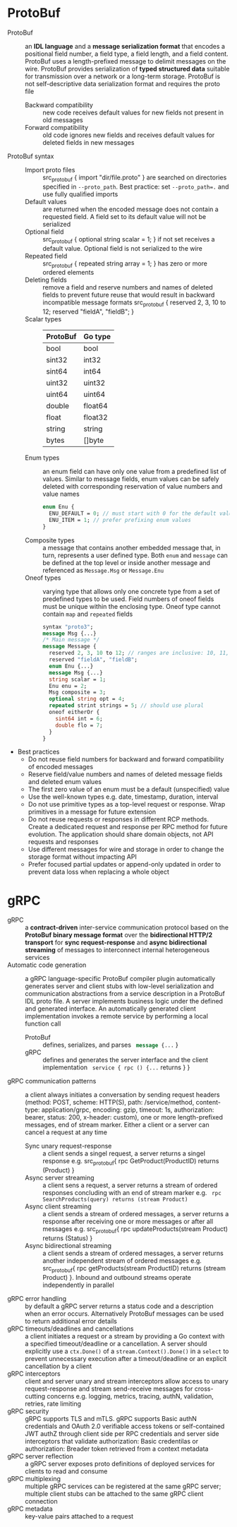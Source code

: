 * ProtoBuf

- ProtoBuf :: an *IDL language* and a *message serialization format* that
  encodes a positional field number, a field type, a field length, and a field
  content. ProtoBuf uses a length-prefixed message to delimit messages on the
  wire. ProtoBuf provides serialization of *typed structured data* suitable for
  transmission over a network or a long-term storage. ProtoBuf is not
  self-descriptive data serialization format and requires the proto file
  - Backward compatibility :: new code receives default values for new fields
    not present in old messages
  - Forward compatibility :: old code ignores new fields and receives default
    values for deleted fields in new messages
- ProtoBuf syntax ::
  - Import proto files :: src_protobuf { import "dir/file.proto" } are searched
    on directories specified in ~--proto_path~. Best practice: set
    ~--proto_path=.~ and use fully qualified imports
  - Default values :: are returned when the encoded message does not contain a
    requested field. A field set to its default value will not be serialized
  - Optional field :: src_protobuf { optional string scalar = 1; } if not set
    receives a default value. Optional field is not serialized to the wire
  - Repeated field :: src_protobuf { repeated string array = 1; } has zero or
    more ordered elements
  - Deleting fields :: remove a field and reserve numbers and names of deleted
    fields to prevent future reuse that would result in backward incompatible
    message formats src_protobuf { reserved 2, 3, 10 to 12; reserved "fieldA",
    "fieldB"; }
  - Scalar types ::
    |----------+---------|
    | ProtoBuf | Go type |
    |----------+---------|
    | bool     | bool    |
    | sint32   | int32   |
    | sint64   | int64   |
    | uint32   | uint32  |
    | uint64   | uint64  |
    | double   | float64 |
    | float    | float32 |
    | string   | string  |
    | bytes    | []byte  |
  - Enum types :: an enum field can have only one value from a predefined list
    of values. Similar to message fields, enum values can be safely deleted
    with corresponding reservation of value numbers and value names
    #+BEGIN_SRC protobuf
    enum Enu {
      ENU_DEFAULT = 0; // must start with 0 for the default value
      ENU_ITEM = 1; // prefer prefixing enum values
    }
    #+END_SRC
  - Composite types :: a message that contains another embedded message that, in
    turn, represents a user defined type. Both ~enum~ and ~message~ can be
    defined at the top level or inside another message and referenced as
    ~Message.Msg~ or ~Message.Enu~
  - Oneof types :: varying type that allows only one concrete type from a set of
    predefined types to be used. Field numbers of oneof fields must be unique
    within the enclosing type. Oneof type cannot contain ~map~ and ~repeated~
    fields
    #+BEGIN_SRC protobuf
    syntax "proto3";
    message Msg {...}
    /* Main message */
    message Message {
      reserved 2, 3, 10 to 12; // ranges are inclusive: 10, 11, 12
      reserved "fieldA", "fieldB";
      enum Enu {...}
      message Msg {...}
      string scalar = 1;
      Enu enu = 2;
      Msg composite = 3;
      optional string opt = 4;
      repeated strint strings = 5; // should use plural
      oneof eitherOr {
        sint64 int = 6;
        double flo = 7;
      }
    }
    #+END_SRC
- Best practices
  - Do not reuse field numbers for backward and forward compatibility of encoded
    messages
  - Reserve field/value numbers and names of deleted message fields and deleted
    enum values
  - The first zero value of an enum must be a default (unspecified) value
  - Use the well-known types e.g. date, timestamp, duration, interval
  - Do not use primitive types as a top-level request or response. Wrap
    primitives in a message for future extension
  - Do not reuse requests or responses in different RCP methods. Create a
    dedicated request and response per RPC method for future evolution. The
    application should share domain objects, not API requests and responses
  - Use different messages for wire and storage in order to change the storage
    format without impacting API
  - Prefer focused partial updates or append-only updated in order to prevent
    data loss when replacing a whole object

* gRPC

- gRPC :: a *contract-driven* inter-service communication protocol based on the
  *ProtoBuf binary message format* over the *bidirectional HTTP/2 transport* for
  *sync request-response* and *async bidirectional streaming* of messages to
  interconnect internal heterogeneous services
- Automatic code generation :: a gRPC language-specific ProtoBuf compiler plugin
  automatically generates server and client stubs with low-level serialization
  and communication abstractions from a service description in a ProtoBuf IDL
  proto file. A server implements business logic under the defined and generated
  interface. An automatically generated client implementation invokes a remote
  service by performing a local function call
  - ProtoBuf :: defines, serializes, and parses src_protobuf{ message {...} }
  - gRPC :: defines and generates the server interface and the client
    implementation src_protobuf{ service { rpc () {...} returns } }
- gRPC communication patterns :: a client always initiates a conversation by
  sending request headers (method: POST, scheme: HTTP(S), path: /service/method,
  content-type: application/grpc, encoding: gzip, timeout: 1s, authorization:
  bearer, status: 200, x-header: custom), one or more length-prefixed messages,
  end of stream marker. Either a client or a server can cancel a request at any
  time
  - Sync unary request-response :: a client sends a singel request, a server
    returns a singel response e.g. src_protobuf{ rpc GetProduct(ProductID)
    returns (Product) }
  - Async server streaming :: a client sens a request, a server returns a stream
    of ordered responses concluding with an end of stream marker e.g.
    src_protobuf{ rpc SearchProducts(query) returns (stream Product) }
  - Async client streaming :: a client sends a stream of ordered messages, a
    server returns a response after receiving one or more messages or after all
    messages e.g. src_protobuf{ rpc updateProducts(stream Product) returns
    (Status) }
  - Async bidirectional streaming :: a client sends a stream of ordered
    messages, a server returns another independent stream of ordered messages
    e.g. src_protobuf{ rpc getProducts(stream ProductID) returns (stream
    Product) }. Inbound and outbound streams operate independently in parallel
- gRPC error handling :: by default a gRPC server returns a status code and a
  description when an error occurs. Alternatively ProtoBuf messages can be used
  to return additional error details
- gRPC timeouts/deadlines and cancellations :: a client initiates a request or a
  stream by providing a Go context with a specified timeout/deadline or a
  cancellation. A server should explicitly use a ~ctx.Done()~ of a
  ~stream.Context().Done()~ in a ~select~ to prevent unnecessary execution after
  a timeout/deadline or an explicit cancellation by a client
- gRPC interceptors :: client and server unary and stream interceptors allow
  access to unary request-response and stream send-receive messages for
  cross-cutting concerns e.g. logging, metrics, tracing, authN, validation,
  retries, rate limiting
- gRPC security :: gRPC supports TLS and mTLS. gRPC supports Basic authN
  credentials and OAuth 2.0 verifiable access tokens or self-contained JWT authZ
  through client side per RPC credentials and server side interceptors that
  validate authorization: Basic credentilas or authorization: Breader token
  retrieved from a context metadata
- gRPC server reflection :: a gRPC server exposes proto definitions of deployed
  services for clients to read and consume
- gRPC multiplexing :: multiple gRPC services can be registered at the same gRPC
  server; multiple client stubs can be attached to the same gRPC client
  connection
- gRPC metadata :: key-value pairs attached to a request
